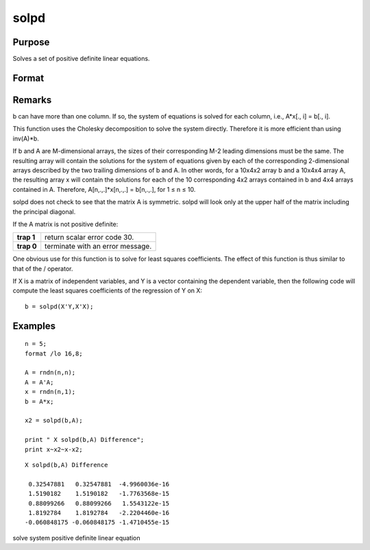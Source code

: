 
solpd
==============================================

Purpose
----------------
Solves a set of positive definite linear equations.

Format
----------------
.. function:: solpd(b, A)

    :param b: 
    :type b: NxK matrix or M-dimensional array where the last two dimensions are NxK

    :param A: 
    :type A: NxN symmetric positive definite matrix or M-dimensional array where the NxN 2-dimensional
        arrays described by the last two dimensions are symmetric and positive definite

    :returns: x (*NxK matrix or M-dimensional array*) where the last two dimensions are NxK, the solutions for
        the system of equations, Ax = b.

Remarks
-------

b can have more than one column. If so, the system of equations is
solved for each column, i.e., A\*x[., i] = b[., i].

This function uses the Cholesky decomposition to solve the system
directly. Therefore it is more efficient than using inv(A)\*b.

If b and A are M-dimensional arrays, the sizes of their corresponding
M-2 leading dimensions must be the same. The resulting array will
contain the solutions for the system of equations given by each of the
corresponding 2-dimensional arrays described by the two trailing
dimensions of b and A. In other words, for a 10x4x2 array b and a 10x4x4
array A, the resulting array x will contain the solutions for each of
the 10 corresponding 4x2 arrays contained in b and 4x4 arrays contained
in A. Therefore, A[n,.,.]\*x[n,.,.] = b[n,.,.], for 1 ≤ n ≤ 10.

solpd does not check to see that the matrix A is symmetric. solpd will
look only at the upper half of the matrix including the principal
diagonal.

If the A matrix is not positive definite:

+-----------------+----------------------------------+
|      **trap 1** | return scalar error code 30.     |
+-----------------+----------------------------------+
|      **trap 0** | terminate with an error message. |
+-----------------+----------------------------------+

One obvious use for this function is to solve for least squares
coefficients. The effect of this function is thus similar to that of the
/ operator.

If X is a matrix of independent variables, and Y is a vector containing
the dependent variable, then the following code will compute the least
squares coefficients of the regression of Y on X:

::

   b = solpd(X'Y,X'X);


Examples
----------------

::

    n = 5;
    format /lo 16,8;
    
    A = rndn(n,n);
    A = A'A;
    x = rndn(n,1);
    b = A*x;
    
    x2 = solpd(b,A);
    
    print " X solpd(b,A) Difference";
    print x~x2~x-x2;

::

    X solpd(b,A) Difference
     
     0.32547881   0.32547881  -4.9960036e-16
     1.5190182    1.5190182   -1.7763568e-15
     0.88099266   0.88099266   1.5543122e-15
     1.8192784    1.8192784   -2.2204460e-16
    -0.060848175 -0.060848175 -1.4710455e-15

.. seealso:: Functions :func:`chol`, :func:`invpd`, :func:`trap`

solve system positive definite linear equation
